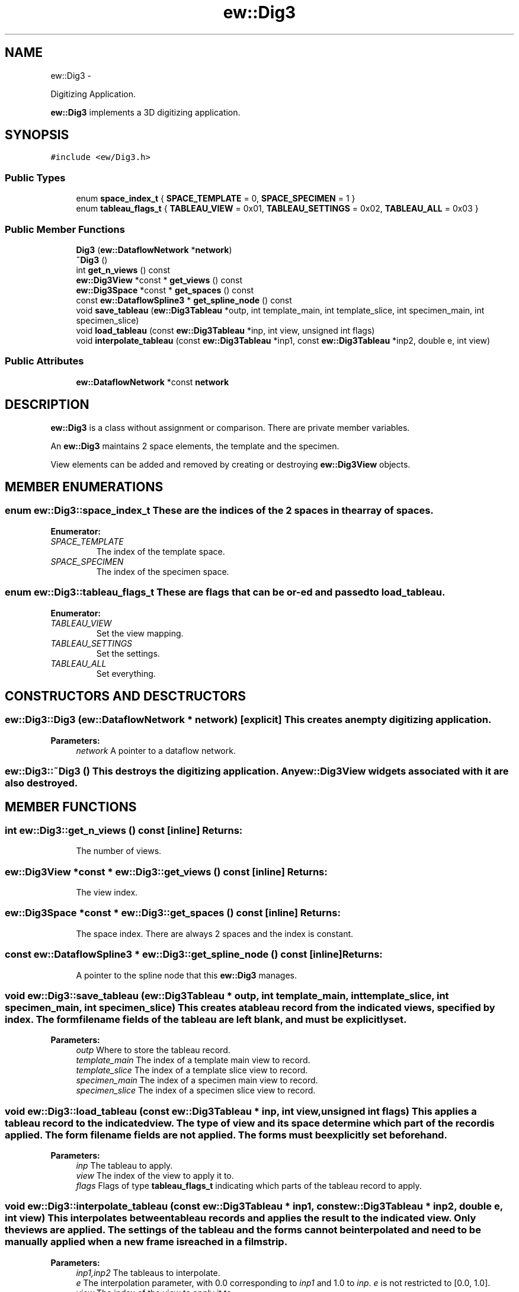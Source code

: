 .TH "ew::Dig3" 3 "4.20100927" "EW Library" "EW Library"
.ad l
.nh
.SH NAME
ew::Dig3 \- 
.PP
Digitizing Application.  

\fBew::Dig3\fP implements a 3D digitizing application.
.SH SYNOPSIS
.br
.PP
.PP
\fC#include <ew/Dig3.h>\fP
.SS "Public Types"

.in +1c
.ti -1c
.RI "enum \fBspace_index_t\fP { \fBSPACE_TEMPLATE\fP =  0, \fBSPACE_SPECIMEN\fP =  1 }"
.br
.ti -1c
.RI "enum \fBtableau_flags_t\fP { \fBTABLEAU_VIEW\fP =  0x01, \fBTABLEAU_SETTINGS\fP =  0x02, \fBTABLEAU_ALL\fP =  0x03 }"
.br
.in -1c
.SS "Public Member Functions"

.in +1c
.ti -1c
.RI "\fBDig3\fP (\fBew::DataflowNetwork\fP *\fBnetwork\fP)"
.br
.ti -1c
.RI "\fB~Dig3\fP ()"
.br
.ti -1c
.RI "int \fBget_n_views\fP () const "
.br
.ti -1c
.RI "\fBew::Dig3View\fP *const * \fBget_views\fP () const "
.br
.ti -1c
.RI "\fBew::Dig3Space\fP *const * \fBget_spaces\fP () const "
.br
.ti -1c
.RI "const \fBew::DataflowSpline3\fP * \fBget_spline_node\fP () const "
.br
.ti -1c
.RI "void \fBsave_tableau\fP (\fBew::Dig3Tableau\fP *outp, int template_main, int template_slice, int specimen_main, int specimen_slice)"
.br
.ti -1c
.RI "void \fBload_tableau\fP (const \fBew::Dig3Tableau\fP *inp, int view, unsigned int flags)"
.br
.ti -1c
.RI "void \fBinterpolate_tableau\fP (const \fBew::Dig3Tableau\fP *inp1, const \fBew::Dig3Tableau\fP *inp2, double e, int view)"
.br
.in -1c
.SS "Public Attributes"

.in +1c
.ti -1c
.RI "\fBew::DataflowNetwork\fP *const \fBnetwork\fP"
.br
.in -1c
.SH DESCRIPTION
.PP 
.PP
\fBew::Dig3\fP is a class without assignment or comparison. There are private member variables.
.PP
An \fBew::Dig3\fP maintains 2 space elements, the template and the specimen.
.PP
View elements can be added and removed by creating or destroying \fBew::Dig3View\fP objects. 
.SH MEMBER ENUMERATIONS
.PP 
.SS "enum \fBew::Dig3::space_index_t\fP"These are the indices of the 2 spaces in the array of spaces. 
.PP
\fBEnumerator: \fP
.in +1c
.TP
\fB\fISPACE_TEMPLATE \fP\fP
The index of the template space. 
.TP
\fB\fISPACE_SPECIMEN \fP\fP
The index of the specimen space. 
.SS "enum \fBew::Dig3::tableau_flags_t\fP"These are flags that can be or-ed and passed to \fBload_tableau\fP. 
.PP
\fBEnumerator: \fP
.in +1c
.TP
\fB\fITABLEAU_VIEW \fP\fP
Set the view mapping. 
.TP
\fB\fITABLEAU_SETTINGS \fP\fP
Set the settings. 
.TP
\fB\fITABLEAU_ALL \fP\fP
Set everything. 
.SH CONSTRUCTORS AND DESCTRUCTORS
.PP 
.SS "ew::Dig3::Dig3 (\fBew::DataflowNetwork\fP * network)\fC [explicit]\fP"This creates an empty digitizing application. 
.PP
\fBParameters:\fP
.RS 4
\fInetwork\fP A pointer to a dataflow network. 
.RE
.PP

.SS "ew::Dig3::~Dig3 ()"This destroys the digitizing application. Any \fBew::Dig3View\fP widgets associated with it are also destroyed. 
.SH MEMBER FUNCTIONS
.PP 
.SS "int ew::Dig3::get_n_views () const\fC [inline]\fP"\fBReturns:\fP
.RS 4
The number of views. 
.RE
.PP

.SS "\fBew::Dig3View\fP *const * ew::Dig3::get_views () const\fC [inline]\fP"\fBReturns:\fP
.RS 4
The view index. 
.RE
.PP

.SS "\fBew::Dig3Space\fP *const * ew::Dig3::get_spaces () const\fC [inline]\fP"\fBReturns:\fP
.RS 4
The space index. There are always 2 spaces and the index is constant. 
.RE
.PP

.SS "const \fBew::DataflowSpline3\fP * ew::Dig3::get_spline_node () const\fC [inline]\fP"\fBReturns:\fP
.RS 4
A pointer to the spline node that this \fBew::Dig3\fP manages. 
.RE
.PP

.SS "void ew::Dig3::save_tableau (\fBew::Dig3Tableau\fP * outp, int template_main, int template_slice, int specimen_main, int specimen_slice)"This creates a tableau record from the indicated views, specified by index. The form filename fields of the tableau are left blank, and must be explicitly set. 
.PP
\fBParameters:\fP
.RS 4
\fIoutp\fP Where to store the tableau record. 
.br
\fItemplate_main\fP The index of a template main view to record. 
.br
\fItemplate_slice\fP The index of a template slice view to record. 
.br
\fIspecimen_main\fP The index of a specimen main view to record. 
.br
\fIspecimen_slice\fP The index of a specimen slice view to record. 
.RE
.PP

.SS "void ew::Dig3::load_tableau (const \fBew::Dig3Tableau\fP * inp, int view, unsigned int flags)"This applies a tableau record to the indicated view. The type of view and its space determine which part of the record is applied. The form filename fields are not applied. The forms must be explicitly set beforehand. 
.PP
\fBParameters:\fP
.RS 4
\fIinp\fP The tableau to apply. 
.br
\fIview\fP The index of the view to apply it to. 
.br
\fIflags\fP Flags of type \fBtableau_flags_t\fP indicating which parts of the tableau record to apply. 
.RE
.PP

.SS "void ew::Dig3::interpolate_tableau (const \fBew::Dig3Tableau\fP * inp1, const \fBew::Dig3Tableau\fP * inp2, double e, int view)"This interpolates between tableau records and applies the result to the indicated view. Only the views are applied. The settings of the tableau and the forms cannot be interpolated and need to be manually applied when a new frame is reached in a filmstrip. 
.PP
\fBParameters:\fP
.RS 4
\fIinp1,inp2\fP The tableaus to interpolate. 
.br
\fIe\fP The interpolation parameter, with 0.0 corresponding to \fIinp1\fP and 1.0 to \fIinp\fP. \fIe\fP is not restricted to [0.0, 1.0]. 
.br
\fIview\fP The index of the view to apply it to. 
.RE
.PP

.SH MEMBER DATA
.PP 
.SS "\fBew::DataflowNetwork\fP *const \fBew::Dig3::network\fP"This points to the \fBew::DataflowNetwork\fP that this \fBew::Dig3\fP was created with. 

